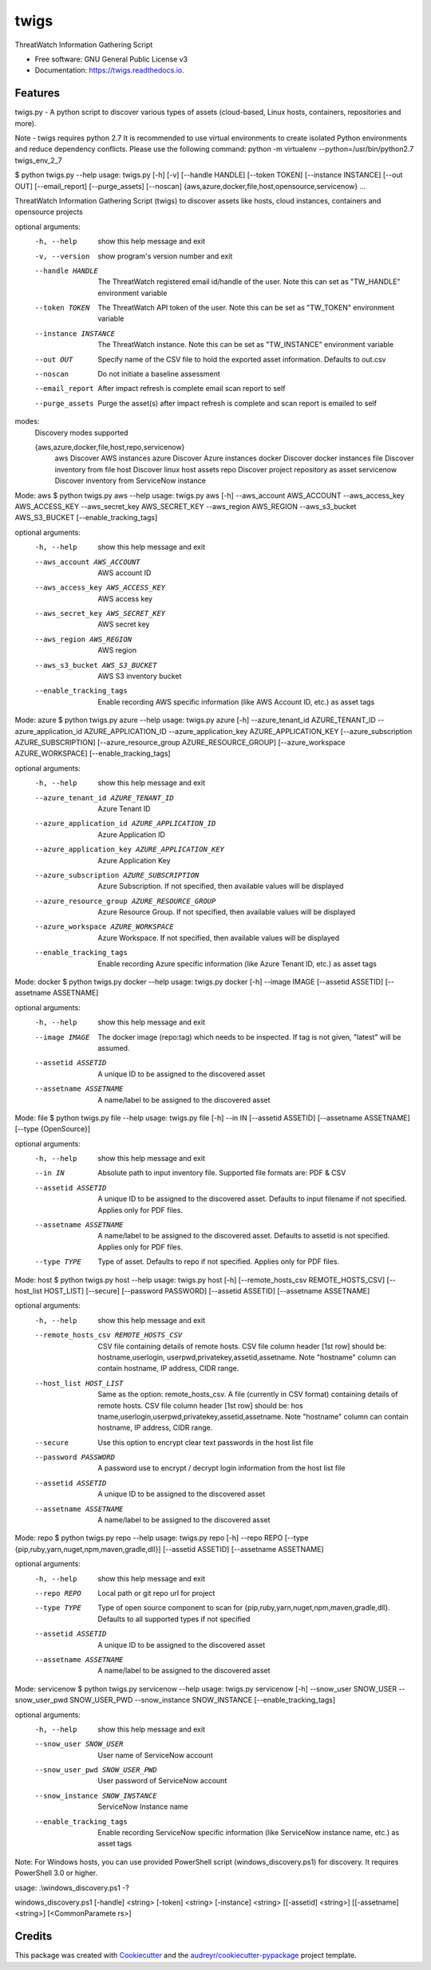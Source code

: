 =====
twigs
=====


.. image:: https://img.shields.io/pypi/v/twigs.svg
        :target: https://pypi.python.org/pypi/twigs

.. image:: https://readthedocs.org/projects/twigs/badge/?version=latest
        :target: https://twigs.readthedocs.io/en/latest/?badge=latest
        :alt: Documentation Status




ThreatWatch Information Gathering Script


* Free software: GNU General Public License v3
* Documentation: https://twigs.readthedocs.io.


Features
--------

twigs.py - A python script to discover various types of assets (cloud-based, Linux hosts, containers, repositories and more).

Note - twigs requires python 2.7 It is recommended to use virtual environments to create isolated Python environments and reduce dependency conflicts. Please use the following command:
python -m virtualenv --python=/usr/bin/python2.7 twigs_env_2_7

$ python twigs.py --help
usage: twigs.py [-h] [-v] [--handle HANDLE] [--token TOKEN] [--instance INSTANCE] [--out OUT] [--email_report] [--purge_assets] [--noscan] {aws,azure,docker,file,host,opensource,servicenow} ...

ThreatWatch Information Gathering Script (twigs) to discover assets like hosts, cloud instances, containers and opensource projects

optional arguments:
  -h, --help            show this help message and exit
  -v, --version         show program's version number and exit
  --handle HANDLE       The ThreatWatch registered email id/handle of the
                        user. Note this can set as "TW_HANDLE" environment
                        variable
  --token TOKEN         The ThreatWatch API token of the user. Note this can
                        be set as "TW_TOKEN" environment variable
  --instance INSTANCE   The ThreatWatch instance. Note this can be set as 
                        "TW_INSTANCE" environment variable
  --out OUT             Specify name of the CSV file to hold the exported
                        asset information. Defaults to out.csv
  --noscan              Do not initiate a baseline assessment
  --email_report        After impact refresh is complete email scan report to
                        self
  --purge_assets        Purge the asset(s) after impact refresh is complete
                        and scan report is emailed to self

modes:
  Discovery modes supported

  {aws,azure,docker,file,host,repo,servicenow}
    aws                 Discover AWS instances
    azure               Discover Azure instances
    docker              Discover docker instances
    file                Discover inventory from file
    host                Discover linux host assets
    repo                Discover project repository as asset
    servicenow          Discover inventory from ServiceNow instance

Mode: aws
$ python twigs.py aws --help
usage: twigs.py aws [-h] --aws_account AWS_ACCOUNT --aws_access_key AWS_ACCESS_KEY --aws_secret_key AWS_SECRET_KEY --aws_region AWS_REGION --aws_s3_bucket AWS_S3_BUCKET [--enable_tracking_tags]

optional arguments:
  -h, --help            show this help message and exit
  --aws_account AWS_ACCOUNT
                        AWS account ID
  --aws_access_key AWS_ACCESS_KEY
                        AWS access key
  --aws_secret_key AWS_SECRET_KEY
                        AWS secret key
  --aws_region AWS_REGION
                        AWS region
  --aws_s3_bucket AWS_S3_BUCKET
                        AWS S3 inventory bucket
  --enable_tracking_tags
                        Enable recording AWS specific information (like AWS
                        Account ID, etc.) as asset tags

Mode: azure
$ python twigs.py azure --help
usage: twigs.py azure [-h]  --azure_tenant_id AZURE_TENANT_ID --azure_application_id AZURE_APPLICATION_ID --azure_application_key AZURE_APPLICATION_KEY [--azure_subscription AZURE_SUBSCRIPTION] [--azure_resource_group AZURE_RESOURCE_GROUP] [--azure_workspace AZURE_WORKSPACE] [--enable_tracking_tags]

optional arguments:
  -h, --help            show this help message and exit
  --azure_tenant_id AZURE_TENANT_ID
                        Azure Tenant ID
  --azure_application_id AZURE_APPLICATION_ID
                        Azure Application ID
  --azure_application_key AZURE_APPLICATION_KEY
                        Azure Application Key
  --azure_subscription AZURE_SUBSCRIPTION
                        Azure Subscription. If not specified, then available
                        values will be displayed
  --azure_resource_group AZURE_RESOURCE_GROUP
                        Azure Resource Group. If not specified, then available
                        values will be displayed
  --azure_workspace AZURE_WORKSPACE
                        Azure Workspace. If not specified, then available
                        values will be displayed
  --enable_tracking_tags
                        Enable recording Azure specific information (like
                        Azure Tenant ID, etc.) as asset tags

Mode: docker
$ python twigs.py docker --help
usage: twigs.py docker [-h] --image IMAGE [--assetid ASSETID] [--assetname ASSETNAME]

optional arguments:
  -h, --help            show this help message and exit
  --image IMAGE         The docker image (repo:tag) which needs to be
                        inspected. If tag is not given, "latest" will be
                        assumed.
  --assetid ASSETID     A unique ID to be assigned to the discovered asset
  --assetname ASSETNAME
                        A name/label to be assigned to the discovered asset

Mode: file
$ python twigs.py file --help
usage: twigs.py file [-h] --in IN [--assetid ASSETID] [--assetname ASSETNAME] [--type {OpenSource}]

optional arguments:
  -h, --help            show this help message and exit
  --in IN               Absolute path to input inventory file. Supported file
                        formats are: PDF & CSV
  --assetid ASSETID     A unique ID to be assigned to the discovered asset.
                        Defaults to input filename if not specified. Applies
                        only for PDF files.
  --assetname ASSETNAME
                        A name/label to be assigned to the discovered asset.
                        Defaults to assetid is not specified. Applies only for
                        PDF files.
  --type TYPE           Type of asset. Defaults to repo if not specified.
                        Applies only for PDF files.

Mode: host
$ python twigs.py host --help
usage: twigs.py host [-h] [--remote_hosts_csv REMOTE_HOSTS_CSV] [--host_list HOST_LIST] [--secure] [--password PASSWORD] [--assetid ASSETID] [--assetname ASSETNAME]

optional arguments:
  -h, --help            show this help message and exit
  --remote_hosts_csv REMOTE_HOSTS_CSV
                        CSV file containing details of remote hosts. CSV file
                        column header [1st row] should be: hostname,userlogin,
                        userpwd,privatekey,assetid,assetname. Note "hostname"
                        column can contain hostname, IP address, CIDR range.
  --host_list HOST_LIST
                        Same as the option: remote_hosts_csv. A file
                        (currently in CSV format) containing details of remote
                        hosts. CSV file column header [1st row] should be: hos
                        tname,userlogin,userpwd,privatekey,assetid,assetname.
                        Note "hostname" column can contain hostname, IP
                        address, CIDR range.
  --secure              Use this option to encrypt clear text passwords in the
                        host list file
  --password PASSWORD   A password use to encrypt / decrypt login information
                        from the host list file
  --assetid ASSETID     A unique ID to be assigned to the discovered asset
  --assetname ASSETNAME
                        A name/label to be assigned to the discovered asset

Mode: repo
$ python twigs.py repo --help
usage: twigs.py repo [-h] --repo REPO [--type {pip,ruby,yarn,nuget,npm,maven,gradle,dll}] [--assetid ASSETID] [--assetname ASSETNAME]

optional arguments:
  -h, --help            show this help message and exit
  --repo REPO           Local path or git repo url for project
  --type TYPE           Type of open source component to scan for {pip,ruby,yarn,nuget,npm,maven,gradle,dll}. Defaults to all supported types if not specified
  --assetid ASSETID     A unique ID to be assigned to the discovered asset
  --assetname ASSETNAME
                        A name/label to be assigned to the discovered asset

Mode: servicenow
$ python twigs.py servicenow --help
usage: twigs.py servicenow [-h] --snow_user SNOW_USER --snow_user_pwd SNOW_USER_PWD --snow_instance SNOW_INSTANCE [--enable_tracking_tags]

optional arguments:
  -h, --help            show this help message and exit
  --snow_user SNOW_USER
                        User name of ServiceNow account
  --snow_user_pwd SNOW_USER_PWD
                        User password of ServiceNow account
  --snow_instance SNOW_INSTANCE
                        ServiceNow Instance name
  --enable_tracking_tags
                        Enable recording ServiceNow specific information (like
                        ServiceNow instance name, etc.) as asset tags

Note: For Windows hosts, you can use provided PowerShell script (windows_discovery.ps1) for discovery. It requires PowerShell 3.0 or higher.

usage: .\\windows_discovery.ps1 -?

windows_discovery.ps1 [-handle] <string> [-token] <string> [-instance] <string> [[-assetid] <string>] [[-assetname] <string>] [<CommonParamete rs>]

Credits
-------

This package was created with Cookiecutter_ and the `audreyr/cookiecutter-pypackage`_ project template.

.. _Cookiecutter: https://github.com/audreyr/cookiecutter
.. _`audreyr/cookiecutter-pypackage`: https://github.com/audreyr/cookiecutter-pypackage
